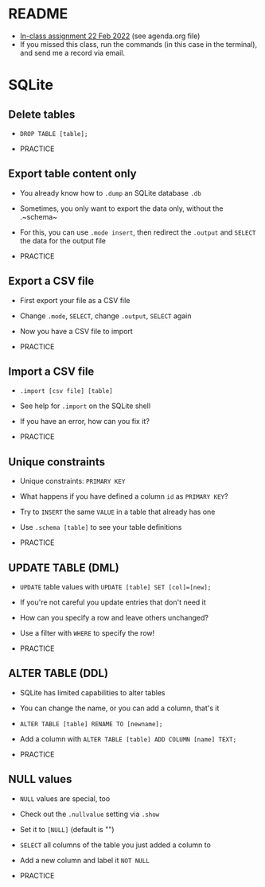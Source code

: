 * README

  * [[https://lyon.schoology.com/assignment/5720858296][In-class assignment 22 Feb 2022]] (see agenda.org file)
  * If you missed this class, run the commands (in this case in the
    terminal), and send me a record via email.
  
* SQLite
** Delete tables

   * ~DROP TABLE [table];~

   * PRACTICE

** Export table content only

   * You already know how to ~.dump~ an SQLite database ~.db~

   * Sometimes, you only want to export the data only, without the
     .~schema~

   * For this, you can use ~.mode insert~, then redirect the ~.output~
     and ~SELECT~ the data for the output file

   * PRACTICE

** Export a CSV file

   * First export your file as a CSV file

   * Change ~.mode~, ~SELECT~, change ~.output~, ~SELECT~ again

   * Now you have a CSV file to import

   * PRACTICE

** Import a CSV file

   * ~.import [csv file] [table]~

   * See help for ~.import~ on the SQLite shell

   * If you have an error, how can you fix it?

   * PRACTICE

** Unique constraints
   * Unique constraints: ~PRIMARY KEY~

   * What happens if you have defined a column ~id~ as ~PRIMARY KEY~?

   * Try to ~INSERT~ the same ~VALUE~ in a table that already has one

   * Use ~.schema [table]~ to see your table definitions

   * PRACTICE

** UPDATE TABLE (DML)

   * ~UPDATE~ table values with ~UPDATE [table] SET [col]=[new];~

   * If you're not careful you update entries that don't need it

   * How can you specify a row and leave others unchanged?

   * Use a filter with ~WHERE~ to specify the row!

   * PRACTICE

** ALTER TABLE (DDL)

   * SQLite has limited capabilities to alter tables

   * You can change the name, or you can add a column, that's it

   * ~ALTER TABLE [table] RENAME TO [newname];~

   * Add a column with ~ALTER TABLE [table] ADD COLUMN [name] TEXT;~

   * PRACTICE

** NULL values

   * ~NULL~ values are special, too

   * Check out the ~.nullvalue~ setting via ~.show~

   * Set it to ~[NULL]~ (default is "")

   * ~SELECT~ all columns of the table you just added a column to

   * Add a new column and label it ~NOT NULL~

   * PRACTICE


